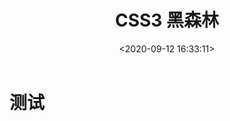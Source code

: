 #+TITLE: CSS3 黑森林
#+DATE: <2020-09-12 16:33:11>
#+TAGS[]: css3
#+CATEGORIES[]: css3 
#+LANGUAGE: zh-cn
#+STARTUP: indent

* 测试
